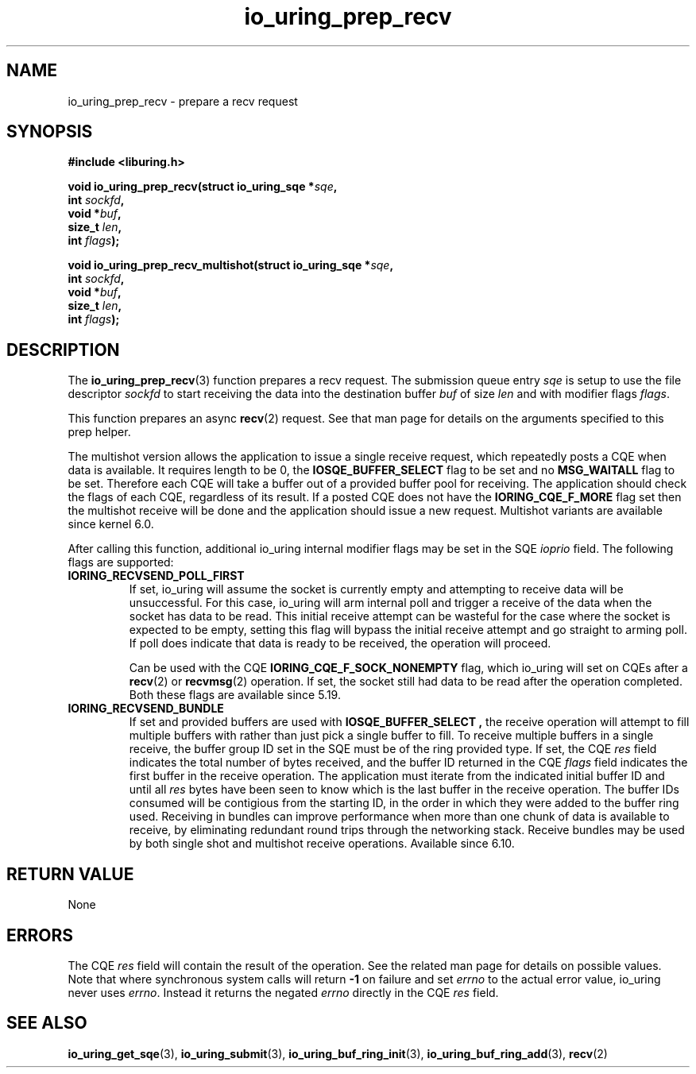 .\" Copyright (C) 2022 Jens Axboe <axboe@kernel.dk>
.\"
.\" SPDX-License-Identifier: LGPL-2.0-or-later
.\"
.TH io_uring_prep_recv 3 "March 12, 2022" "liburing-2.2" "liburing Manual"
.SH NAME
io_uring_prep_recv \- prepare a recv request
.SH SYNOPSIS
.nf
.B #include <liburing.h>
.PP
.BI "void io_uring_prep_recv(struct io_uring_sqe *" sqe ","
.BI "                        int " sockfd ","
.BI "                        void *" buf ","
.BI "                        size_t " len ","
.BI "                        int " flags ");"
.PP
.BI "void io_uring_prep_recv_multishot(struct io_uring_sqe *" sqe ","
.BI "                                  int " sockfd ","
.BI "                                  void *" buf ","
.BI "                                  size_t " len ","
.BI "                                  int " flags ");"
.fi
.SH DESCRIPTION
.PP
The
.BR io_uring_prep_recv (3)
function prepares a recv request. The submission
queue entry
.I sqe
is setup to use the file descriptor
.I sockfd
to start receiving the data into the destination buffer
.I buf
of size
.I len
and with modifier flags
.IR flags .

This function prepares an async
.BR recv (2)
request. See that man page for details on the arguments specified to this
prep helper.

The multishot version allows the application to issue a single receive request,
which repeatedly posts a CQE when data is available. It requires length to
be 0, the
.B IOSQE_BUFFER_SELECT
flag to be set and no
.B MSG_WAITALL
flag to be set.
Therefore each CQE will take a buffer out of a provided buffer pool for receiving.
The application should check the flags of each CQE, regardless of its result.
If a posted CQE does not have the
.B IORING_CQE_F_MORE
flag set then the multishot receive will be done and the application should issue a
new request.
Multishot variants are available since kernel 6.0.


After calling this function, additional io_uring internal modifier flags
may be set in the SQE
.I ioprio
field. The following flags are supported:
.TP
.B IORING_RECVSEND_POLL_FIRST
If set, io_uring will assume the socket is currently empty and attempting to
receive data will be unsuccessful. For this case, io_uring will arm internal
poll and trigger a receive of the data when the socket has data to be read.
This initial receive attempt can be wasteful for the case where the socket
is expected to be empty, setting this flag will bypass the initial receive
attempt and go straight to arming poll. If poll does indicate that data is
ready to be received, the operation will proceed.

Can be used with the CQE
.B IORING_CQE_F_SOCK_NONEMPTY
flag, which io_uring will set on CQEs after a
.BR recv (2)
or
.BR recvmsg (2)
operation. If set, the socket still had data to be read after the operation
completed. Both these flags are available since 5.19.

.TP
.B IORING_RECVSEND_BUNDLE
If set and provided buffers are used with
.B IOSQE_BUFFER_SELECT ,
the receive operation will attempt to fill multiple buffers with rather than
just pick a single buffer to fill. To receive multiple buffers in a single
receive, the buffer group ID set in the SQE must be of the ring provided type.
If set, the CQE
.I res
field indicates the total number of bytes received, and the buffer ID returned
in the CQE
.I flags
field indicates the first buffer in the receive operation. The application must
iterate from the indicated initial buffer ID and until all
.I res
bytes have been seen to know which is the last buffer in the receive operation.
The buffer IDs consumed will be contigious from the starting ID, in the order
in which they were added to the buffer ring used. Receiving in bundles can
improve performance when more than one chunk of data is available to receive,
by eliminating redundant round trips through the networking stack. Receive
bundles may be used by both single shot and multishot receive operations.
Available since 6.10.
.P

.SH RETURN VALUE
None
.SH ERRORS
The CQE
.I res
field will contain the result of the operation. See the related man page for
details on possible values. Note that where synchronous system calls will return
.B -1
on failure and set
.I errno
to the actual error value, io_uring never uses
.IR errno .
Instead it returns the negated
.I errno
directly in the CQE
.I res
field.
.SH SEE ALSO
.BR io_uring_get_sqe (3),
.BR io_uring_submit (3),
.BR io_uring_buf_ring_init (3),
.BR io_uring_buf_ring_add (3),
.BR recv (2)
